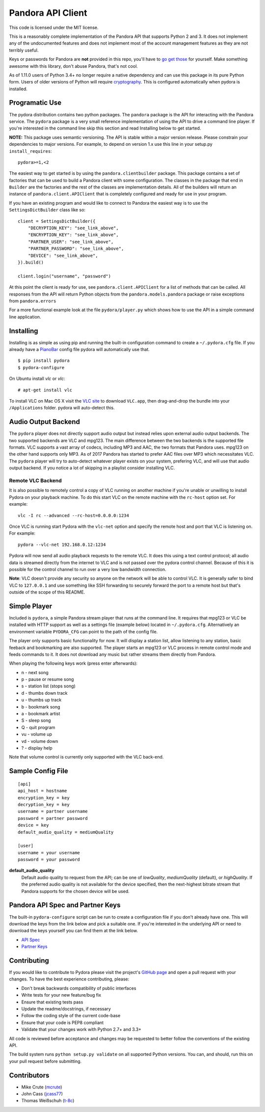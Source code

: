==================
Pandora API Client
==================

.. image:: https://img.shields.io/pypi/v/pydora.svg
    :target: https://pypi.python.org/pypi/pydora

.. image:: https://img.shields.io/travis/mcrute/pydora.svg
    :target: https://travis-ci.org/mcrute/pydora

This code is licensed under the MIT license.

This is a reasonably complete implementation of the Pandora API that supports
Python 2 and 3. It does not implement any of the undocumented features and does
not implement most of the account management features as they are not terribly
useful.

Keys or passwords for Pandora are **not** provided in this repo, you'll have to
`go get those <http://6xq.net/playground/pandora-apidoc/json/partners/#partners>`_
for yourself. Make something awesome with this library, don't abuse Pandora,
that's not cool.

As of 1.11.0 users of Python 3.4+ no longer require a native dependency and can
use this package in its pure Python form. Users of older versions of Python
will require `cryptography <https://pypi.python.org/pypi/cryptography>`_. This
is configured automatically when pydora is installed.

Programatic Use
===============
The pydora distribution contains two python packages. The ``pandora`` package
is the API for interacting with the Pandora service. The ``pydora`` package is
a very small reference implementation of using the API to drive a command line
player. If you're interested in the command line skip this section and read
Installing below to get started.

**NOTE:** This package uses semantic versioning. The API is stable within a
major version release. Please constrain your dependencies to major versions.
For example, to depend on version 1.x use this line in your setup.py
``install_requires``::

    pydora>=1,<2

The easiest way to get started is by using the ``pandora.clientbuilder``
package. This package contains a set of factories that can be used to build a
Pandora client with some configuration.  The classes in the package that end in
``Builder`` are the factories and the rest of the classes are implementation
details. All of the builders will return an instance of
``pandora.client.APIClient`` that is completely configured and ready for use in
your program.

If you have an existing program and would like to connect to Pandora the
easiest way is to use the ``SettingsDictBuilder`` class like so::

    client = SettingsDictBuilder({
        "DECRYPTION_KEY": "see_link_above",
        "ENCRYPTION_KEY": "see_link_above",
        "PARTNER_USER": "see_link_above",
        "PARTNER_PASSWORD": "see_link_above",
        "DEVICE": "see_link_above",
    }).build()

    client.login("username", "password")

At this point the client is ready for use, see ``pandora.client.APIClient`` for
a list of methods that can be called. All responses from the API will return
Python objects from the ``pandora.models.pandora`` package or raise exceptions
from ``pandora.errors``

For a more functional example look at the file ``pydora/player.py`` which shows
how to use the API in a simple command line application.

Installing
==========
Installing is as simple as using pip and running the built-in configuration
command to create a ``~/.pydora.cfg`` file. If you already have a `PianoBar
<http://6xq.net/projects/pianobar/>`_ config file pydora will automatically use
that. ::

    $ pip install pydora
    $ pydora-configure

On Ubuntu install `vlc` or `vlc`::

    # apt-get install vlc

To install VLC on Mac OS X visit the `VLC site
<https://www.videolan.org/vlc/>`_ to download ``VLC.app``, then drag-and-drop
the bundle into your ``/Applications`` folder. pydora will auto-detect this.

Audio Output Backend
====================
The ``pydora`` player does not directly support audio output but instead relies
upon external audio output backends. The two supported backends are VLC and
mpg123. The main difference between the two backends is the supported file
formats. VLC supports a vast array of codecs, including MP3 and AAC, the two
formats that Pandora uses. mpg123 on the other hand supports only MP3. As of
2017 Pandora has started to prefer AAC files over MP3 which necessitates VLC.
The ``pydora`` player will try to auto-detect whatever player exists on your
system, prefering VLC, and will use that audio output backend. If you notice a
lot of skipping in a playlist consider installing VLC.

Remote VLC Backend
------------------
It is also possible to remotely control a copy of VLC running on another
machine if you're unable or unwilling to install Pydora on your playback
machine. To do this start VLC on the remote machine with the ``rc-host`` option
set. For example::

    vlc -I rc --advanced --rc-host=0.0.0.0:1234

Once VLC is running start Pydora with the ``vlc-net`` option and specify the
remote host and port that VLC is listening on. For example::

    pydora --vlc-net 192.168.0.12:1234

Pydora will now send all audio playback requests to the remote VLC. It does
this using a text control protocol; all audio data is streamed directly from
the internet to VLC and is not passed over the pydora control channel. Because
of this it is possible for the control channel to run over a very low bandwidth
connection.

**Note**: VLC doesn't provide any security so anyone on the network will be
able to control VLC. It is generally safer to bind VLC to ``127.0.0.1`` and use
something like SSH forwarding to securely forward the port to a remote host but
that's outside of the scope of this README.

Simple Player
=============
Included is ``pydora``, a simple Pandora stream player that runs at the command
line. It requires that mpg123 or VLC be installed with HTTP support as well as
a settings file (example below) located in ``~/.pydora.cfg``. Alternatively an
environment variable ``PYDORA_CFG`` can point to the path of the config file.

The player only supports basic functionality for now. It will display a station
list, allow listening to any station, basic feeback and bookmarking are also
supported. The player starts an mpg123 or VLC process in remote control mode
and feeds commands to it. It does not download any music but rather streams
them directly from Pandora.

When playing the following keys work (press enter afterwards):

* n  - next song
* p  - pause or resume song
* s  - station list (stops song)
* d  - thumbs down track
* u  - thumbs up track
* b  - bookmark song
* a  - bookmark artist
* S  - sleep song
* Q  - quit program
* vu - volume up
* vd - volume down
* ?  - display help

Note that volume control is currently only supported with the VLC back-end.

Sample Config File
==================
::

    [api]
    api_host = hostname
    encryption_key = key
    decryption_key = key
    username = partner username
    password = partner password
    device = key
    default_audio_quality = mediumQuality

    [user]
    username = your username
    password = your password

**default_audio_quality**
  Default audio quality to request from the API; can be one of `lowQuality`,
  `mediumQuality` (default), or `highQuality`. If the preferred audio quality
  is not available for the device specified, then the next-highest bitrate
  stream that Pandora supports for the chosen device will be used.

Pandora API Spec and Partner Keys
=================================
The built-in ``pydora-configure`` script can be run to create a configuration
file if you don't already have one. This will download the keys from the link
below and pick a suitable one. If you're interested in the underlying API or
need to download the keys yourself you can find them at the link below.

* `API Spec <http://6xq.net/playground/pandora-apidoc/>`_
* `Partner Keys <http://6xq.net/playground/pandora-apidoc/json/partners/#partners>`_

Contributing
============
If you would like to contribute to Pydora please visit the project's
`GitHub page <https://github.com/mcrute/pydora>`_ and open a pull request with
your changes. To have the best experience contributing, please:

* Don't break backwards compatibility of public interfaces
* Write tests for your new feature/bug fix
* Ensure that existing tests pass
* Update the readme/docstrings, if necessary
* Follow the coding style of the current code-base
* Ensure that your code is PEP8 compliant
* Validate that your changes work with Python 2.7+ and 3.3+

All code is reviewed before acceptance and changes may be requested to better
follow the conventions of the existing API.

The build system runs ``python setup.py validate`` on all supported Python
versions. You can, and should, run this on your pull request before submitting.

Contributors
============
* Mike Crute (`mcrute <https://github.com/mcrute>`_)
* John Cass (`jcass77 <https://github.com/jcass77>`_)
* Thomas Weißschuh (`t-8c <https://github.com/t-8ch>`_)
